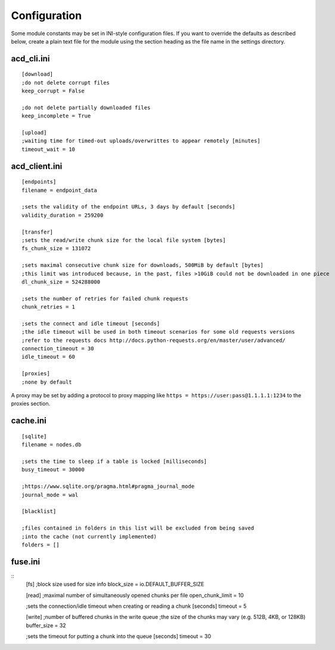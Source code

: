 Configuration
=============

Some module constants may be set in INI-style configuration files. If you want to override
the defaults as described below, create a plain text file for the module using the section heading
as the file name in the settings directory.

acd\_cli.ini
------------

::

  [download]
  ;do not delete corrupt files
  keep_corrupt = False
  
  ;do not delete partially downloaded files
  keep_incomplete = True

  [upload]
  ;waiting time for timed-out uploads/overwrittes to appear remotely [minutes]
  timeout_wait = 10

acd\_client.ini
---------------

::

  [endpoints]
  filename = endpoint_data

  ;sets the validity of the endpoint URLs, 3 days by default [seconds]
  validity_duration = 259200

  [transfer]
  ;sets the read/write chunk size for the local file system [bytes]
  fs_chunk_size = 131072

  ;sets maximal consecutive chunk size for downloads, 500MiB by default [bytes]
  ;this limit was introduced because, in the past, files >10GiB could not be downloaded in one piece
  dl_chunk_size = 524288000

  ;sets the number of retries for failed chunk requests
  chunk_retries = 1

  ;sets the connect and idle timeout [seconds]
  ;the idle timeout will be used in both timeout scenarios for some old requests versions
  ;refer to the requests docs http://docs.python-requests.org/en/master/user/advanced/
  connection_timeout = 30
  idle_timeout = 60

  [proxies]
  ;none by default

A proxy may be set by adding a protocol to proxy mapping like
``https = https://user:pass@1.1.1.1:1234`` to the proxies section.

cache.ini
---------

::

  [sqlite]
  filename = nodes.db

  ;sets the time to sleep if a table is locked [milliseconds]
  busy_timeout = 30000

  ;https://www.sqlite.org/pragma.html#pragma_journal_mode
  journal_mode = wal

  [blacklist]

  ;files contained in folders in this list will be excluded from being saved
  ;into the cache (not currently implemented)
  folders = []

fuse.ini
--------

::
  [fs]
  ;block size used for size info
  block_size = io.DEFAULT_BUFFER_SIZE

  [read]
  ;maximal number of simultaneously opened chunks per file
  open_chunk_limit = 10

  ;sets the connection/idle timeout when creating or reading a chunk [seconds]
  timeout = 5

  [write]
  ;number of buffered chunks in the write queue
  ;the size of the chunks may vary (e.g. 512B, 4KB, or 128KB)
  buffer_size = 32

  ;sets the timeout for putting a chunk into the queue [seconds]
  timeout = 30
